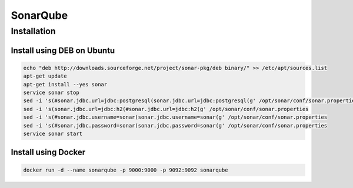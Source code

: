*********
SonarQube
*********

Installation
============

Install using DEB on Ubuntu
---------------------------

.. code-block:: sh

    echo "deb http://downloads.sourceforge.net/project/sonar-pkg/deb binary/" >> /etc/apt/sources.list
    apt-get update
    apt-get install --yes sonar
    service sonar stop
    sed -i 's(#sonar.jdbc.url=jdbc:postgresql(sonar.jdbc.url=jdbc:postgresql(g' /opt/sonar/conf/sonar.properties
    sed -i 's(sonar.jdbc.url=jdbc:h2(#sonar.jdbc.url=jdbc:h2(g' /opt/sonar/conf/sonar.properties
    sed -i 's(#sonar.jdbc.username=sonar(sonar.jdbc.username=sonar(g' /opt/sonar/conf/sonar.properties
    sed -i 's(#sonar.jdbc.password=sonar(sonar.jdbc.password=sonar(g' /opt/sonar/conf/sonar.properties
    service sonar start

Install using Docker
--------------------

.. code-block:: sh

    docker run -d --name sonarqube -p 9000:9000 -p 9092:9092 sonarqube
